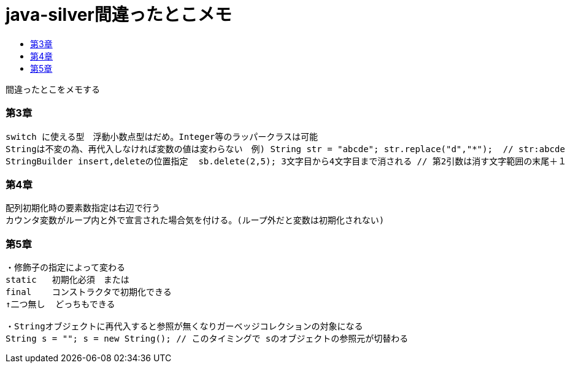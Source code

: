= java-silver間違ったとこメモ
:toc:
:toc-title:
:pagenums:
//:sectnums:
//:imagesdir: img_MySQL/
:icons: font
:source-highlighter: pygments
:pygments-style: default
:pygments-linenums-mode: inline
:lang: ja

****
間違ったとこをメモする
****

=== 第3章
[source,sh]
----
switch に使える型　浮動小数点型はだめ。Integer等のラッパークラスは可能
Stringは不変の為、再代入しなければ変数の値は変わらない　例) String str = "abcde"; str.replace("d","*");  // str:abcde
StringBuilder insert,deleteの位置指定  sb.delete(2,5); 3文字目から4文字目まで消される // 第2引数は消す文字範囲の末尾＋１
----

=== 第4章
[source,sh]
----
配列初期化時の要素数指定は右辺で行う
カウンタ変数がループ内と外で宣言された場合気を付ける。(ループ外だと変数は初期化されない)
----

=== 第5章
[source,sh]
----
・修飾子の指定によって変わる
static   初期化必須　または
final    コンストラクタで初期化できる
↑二つ無し  どっちもできる

・Stringオブジェクトに再代入すると参照が無くなりガーベッジコレクションの対象になる
String s = ""; s = new String(); // このタイミングで sのオブジェクトの参照元が切替わる
----
